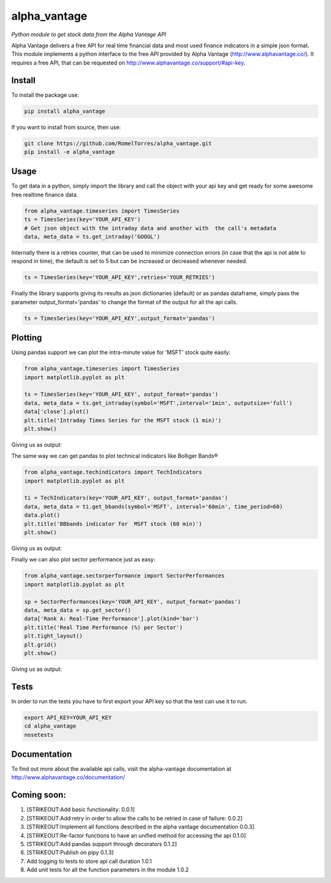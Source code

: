 alpha\_vantage
==============

|Build Status| |PyPI version| |Documentation Status|

*Python module to get stock data from the Alpha Vantage API*

Alpha Vantage delivers a free API for real time financial data and most
used finance indicators in a simple json format. This module implements
a python interface to the free API provided by Alpha Vantage
(http://www.alphavantage.co/). It requires a free API, that can be
requested on http://www.alphavantage.co/support/#api-key.

Install
-------

To install the package use:

.. code:: shell

    pip install alpha_vantage

If you want to install from source, then use:

.. code:: shell

    git clone https://github.com/RomelTorres/alpha_vantage.git
    pip install -e alpha_vantage

Usage
-----

To get data in a python, simply import the library and call the object
with your api key and get ready for some awesome free realtime finance
data.

.. code:: python

    from alpha_vantage.timeseries import TimesSeries
    ts = TimesSeries(key='YOUR_API_KEY')
    # Get json object with the intraday data and another with  the call's metadata
    data, meta_data = ts.get_intraday('GOOGL')

Internally there is a retries counter, that can be used to minimize
connection errors (in case that the api is not able to respond in time),
the default is set to 5 but can be increased or decreased whenever
needed.

.. code:: python

    ts = TimesSeries(key='YOUR_API_KEY',retries='YOUR_RETRIES')

Finally the library supports giving its results as json dictionaries
(default) or as pandas dataframe, simply pass the parameter
output\_format='pandas' to change the format of the output for all the
api calls.

.. code:: python

    ts = TimesSeries(key='YOUR_API_KEY',output_format='pandas')

Plotting
--------

Using pandas support we can plot the intra-minute value for 'MSFT' stock
quite easily:

.. code:: python

    from alpha_vantage.timeseries import TimesSeries
    import matplotlib.pyplot as plt

    ts = TimesSeries(key='YOUR_API_KEY', output_format='pandas')
    data, meta_data = ts.get_intraday(symbol='MSFT',interval='1min', outputsize='full')
    data['close'].plot()
    plt.title('Intraday Times Series for the MSFT stock (1 min)')
    plt.show()

Giving us as output: |alt text|

The same way we can get pandas to plot technical indicators like
Bolliger Bands®

.. code:: python

    from alpha_vantage.techindicators import TechIndicators
    import matplotlib.pyplot as plt

    ti = TechIndicators(key='YOUR_API_KEY', output_format='pandas')
    data, meta_data = ti.get_bbands(symbol='MSFT', interval='60min', time_period=60)
    data.plot()
    plt.title('BBbands indicator for  MSFT stock (60 min)')
    plt.show()

Giving us as output: |alt text|

Finally we can also plot sector performance just as easy:

.. code:: python

    from alpha_vantage.sectorperformance import SectorPerformances
    import matplotlib.pyplot as plt

    sp = SectorPerformances(key='YOUR_API_KEY', output_format='pandas')
    data, meta_data = sp.get_sector()
    data['Rank A: Real-Time Performance'].plot(kind='bar')
    plt.title('Real Time Performance (%) per Sector')
    plt.tight_layout()
    plt.grid()
    plt.show()

Giving us as output: |alt text|

Tests
-----

In order to run the tests you have to first export your API key so that
the test can use it to run.

.. code:: shell

    export API_KEY=YOUR_API_KEY
    cd alpha_vantage
    nosetests

Documentation
-------------

To find out more about the available api calls, visit the alpha-vantage
documentation at http://www.alphavantage.co/documentation/

Coming soon:
------------

1. [STRIKEOUT:Add basic functionality: 0.0.1]
2. [STRIKEOUT:Add retry in order to allow the calls to be retried in
   case of failure: 0.0.2]
3. [STRIKEOUT:Implement all functions described in the alpha vantage
   documentation 0.0.3]
4. [STRIKEOUT:Re-factor functions to have an unified method for
   accessing the api 0.1.0]
5. [STRIKEOUT:Add pandas support through decorators 0.1.2]
6. [STRIKEOUT:Publish on pipy 0.1.3]
7. Add logging to tests to store api call duration 1.0.1
8. Add unit tests for all the function parameters in the module 1.0.2

.. |Build Status| image:: https://travis-ci.org/RomelTorres/alpha_vantage.png?branch=master
   :target: https://travis-ci.org/RomelTorres/alpha_vantage
.. |PyPI version| image:: https://badge.fury.io/py/alpha_vantage.svg
   :target: https://badge.fury.io/py/alpha_vantage
.. |Documentation Status| image:: https://readthedocs.org/projects/alpha-vantage/badge/?version=latest
   :target: http://alpha-vantage.readthedocs.io/en/latest/?badge=latest
.. |alt text| image:: images/docs_ts_msft_example.png?raw=True
.. |alt text| image:: images/docs_ti_msft_example.png?raw=True
.. |alt text| image:: images/docs_sp_rt_example.png?raw=True
